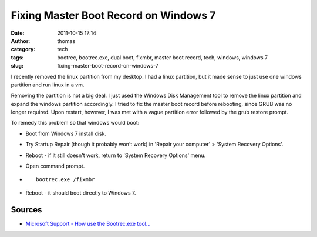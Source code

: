 Fixing Master Boot Record on Windows 7
######################################
:date: 2011-10-15 17:14
:author: thomas
:category: tech
:tags: bootrec, bootrec.exe, dual boot, fixmbr, master boot record, tech, windows, windows 7
:slug: fixing-master-boot-record-on-windows-7

I recently removed the linux partition from my desktop. I had a linux
partition, but it made sense to just use one windows partition and run
linux in a vm.

Removing the partition is not a big deal. I just used the Windows Disk
Management tool to remove the linux partition and expand the windows
partition accordingly. I tried to fix the master boot record before
rebooting, since GRUB was no longer required. Upon restart, however, I
was met with a vague partition error followed by the grub restore
prompt.

To remedy this problem so that windows would boot:

-  Boot from Windows 7 install disk.
-  Try Startup Repair (though it probably won't work) in 'Repair your
   computer' > 'System Recovery Options'.
-  Reboot - if it still doesn't work, return to 'System Recovery
   Options' menu.
-  Open command prompt.
-  ::

       bootrec.exe /fixmbr

-  Reboot - it should boot directly to Windows 7.

Sources
~~~~~~~

-  `Microsoft Support - How use the Bootrec.exe tool...`_

.. _Microsoft Support - How use the Bootrec.exe tool...: http://support.microsoft.com/kb/927392
